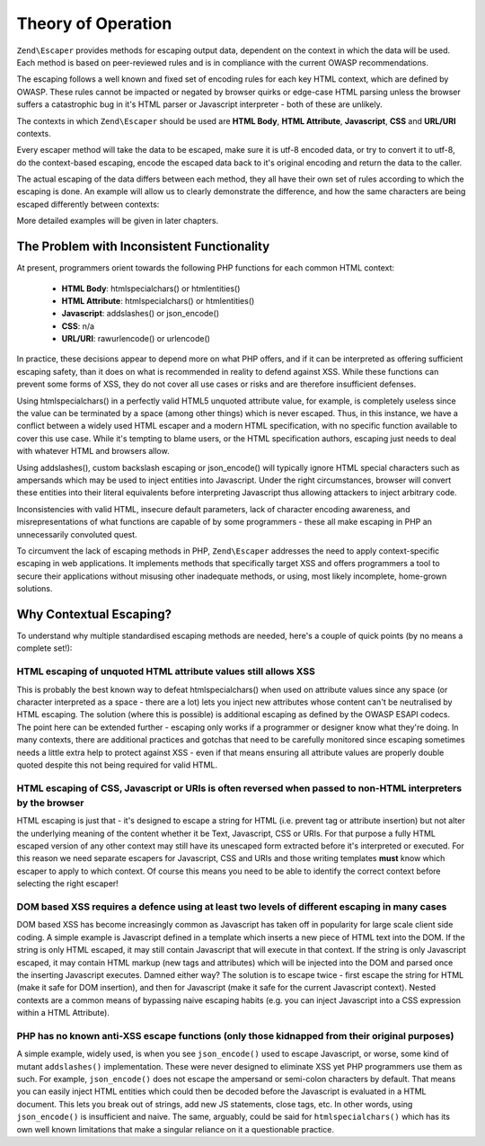 .. _zend.escaper.theory-of-operation:

Theory of Operation
===================

``Zend\Escaper`` provides methods for escaping output data, dependent on the context in which the data will be used.
Each method is based on peer-reviewed rules and is in compliance with the current OWASP recommendations.

The escaping follows a well known and fixed set of encoding rules for each key HTML context, which are defined by
OWASP. These rules cannot be impacted or negated by browser quirks or edge-case HTML parsing unless the browser 
suffers a catastrophic bug in it's HTML parser or Javascript interpreter - both of these are unlikely.

The contexts in which ``Zend\Escaper`` should be used are **HTML Body**, **HTML Attribute**, **Javascript**, **CSS**
and **URL/URI** contexts.

Every escaper method will take the data to be escaped, make sure it is utf-8 encoded data, or try to convert it to
utf-8, do the context-based escaping, encode the escaped data back to it's original encoding and return the data to
the caller.

The actual escaping of the data differs between each method, they all have their own set of rules according to which
the escaping is done. An example will allow us to clearly demonstrate the difference, and how the
same characters are being escaped differently between contexts:

.. code-block:: php
    :linenos:

    $escaper = new Zend\Escaper\Escaper('utf-8');

    // &lt;script&gt;alert(&quot;zf2&quot;)&lt;/script&gt;
    echo $escaper->escapeHtml('<script>alert("zf2")</script>');
    // &lt;script&gt;alert&#x28;&quot;zf2&quot;&#x29;&lt;&#x2F;script&gt;
    echo $escaper->escapeHtmlAttr('<script>alert("zf2")</script>');
    // \x3Cscript\x3Ealert\x28\x22zf2\x22\x29\x3C\x2Fscript\x3E
    echo $escaper->escapeJs('<script>alert("zf2")</script>');
    // \3C script\3E alert\28 \22 zf2\22 \29 \3C \2F script\3E 
    echo $escaper->escapeCss('<script>alert("zf2")</script>');
    // %3Cscript%3Ealert%28%22zf2%22%29%3C%2Fscript%3E
    echo $escaper->escapeUrl('<script>alert("zf2")</script>');


More detailed examples will be given in later chapters.

.. _zend.escaper.theory-of-operation.problem-with-inconsistent-functionality:

The Problem with Inconsistent Functionality
-------------------------------------------

At present, programmers orient towards the following PHP functions for each common HTML context:

 - **HTML Body**: htmlspecialchars() or htmlentities()
 - **HTML Attribute**: htmlspecialchars() or htmlentities()
 - **Javascript**: addslashes() or json_encode()
 - **CSS**: n/a
 - **URL/URI**: rawurlencode() or urlencode()


In practice, these decisions appear to depend more on what PHP offers, and if it can be interpreted as offering 
sufficient escaping safety, than it does on what is recommended in reality to defend against XSS. While these 
functions can prevent some forms of XSS, they do not cover all use cases or risks and are therefore insufficient 
defenses.

Using htmlspecialchars() in a perfectly valid HTML5 unquoted attribute value, for example, is completely useless 
since the value can be terminated by a space (among other things) which is never escaped. Thus, in this instance, 
we have a conflict between a widely used HTML escaper and a modern HTML specification, with no specific function 
available to cover this use case. While it's tempting to blame users, or the HTML specification authors, escaping 
just needs to deal with whatever HTML and browsers allow.

Using addslashes(), custom backslash escaping or json_encode() will typically ignore HTML special characters such as
ampersands which may be used to inject entities into Javascript. Under the right circumstances, browser will convert
these entities into their literal equivalents before interpreting Javascript thus allowing attackers to inject 
arbitrary code.

Inconsistencies with valid HTML, insecure default parameters, lack of character encoding awareness, and misrepresentations
of what functions are capable of by some programmers - these all make escaping in PHP an unnecessarily convoluted 
quest.

To circumvent the lack of escaping methods in PHP, ``Zend\Escaper`` addresses the need to apply context-specific
escaping in web applications. It implements methods that specifically target XSS and offers programmers a tool to
secure their applications without misusing other inadequate methods, or using, most likely incomplete, home-grown
solutions.

.. _zend.escaper.theory-of-operation.why-contextual-escaping:

Why Contextual Escaping?
------------------------

To understand why multiple standardised escaping methods are needed, here's a couple of quick points (by no means a
complete set!):

HTML escaping of unquoted HTML attribute values still allows XSS
^^^^^^^^^^^^^^^^^^^^^^^^^^^^^^^^^^^^^^^^^^^^^^^^^^^^^^^^^^^^^^^^

This is probably the best known way to defeat htmlspecialchars() when used on attribute values since any space 
(or character interpreted as a space - there are a lot) lets you inject new attributes whose content can't be 
neutralised by HTML escaping. The solution (where this is possible) is additional escaping as defined by the OWASP
ESAPI codecs. The point here can be extended further - escaping only works if a programmer or designer know what 
they're doing. In many contexts, there are additional practices and gotchas that need to be carefully monitored 
since escaping sometimes needs a little extra help to protect against XSS - even if that means ensuring all 
attribute values are properly double quoted despite this not being required for valid HTML.

HTML escaping of CSS, Javascript or URIs is often reversed when passed to non-HTML interpreters by the browser
^^^^^^^^^^^^^^^^^^^^^^^^^^^^^^^^^^^^^^^^^^^^^^^^^^^^^^^^^^^^^^^^^^^^^^^^^^^^^^^^^^^^^^^^^^^^^^^^^^^^^^^^^^^^^^

HTML escaping is just that - it's designed to escape a string for HTML (i.e. prevent tag or attribute insertion) 
but not alter the underlying meaning of the content whether it be Text, Javascript, CSS or URIs. For that purpose 
a fully HTML escaped version of any other context may still have its unescaped form extracted before it's interpreted
or executed. For this reason we need separate escapers for Javascript, CSS and URIs and those writing templates 
**must** know which escaper to apply to which context. Of course this means you need to be able to identify the 
correct context before selecting the right escaper!

DOM based XSS requires a defence using at least two levels of different escaping in many cases
^^^^^^^^^^^^^^^^^^^^^^^^^^^^^^^^^^^^^^^^^^^^^^^^^^^^^^^^^^^^^^^^^^^^^^^^^^^^^^^^^^^^^^^^^^^^^^

DOM based XSS has become increasingly common as Javascript has taken off in popularity for large scale client side
coding. A simple example is Javascript defined in a template which inserts a new piece of HTML text into the DOM. 
If the string is only HTML escaped, it may still contain Javascript that will execute in that context. If the string
is only Javascript escaped, it may contain HTML markup (new tags and attributes) which will be injected into the DOM
and parsed once the inserting Javascript executes. Damned either way? The solution is to escape twice - first escape
the string for HTML (make it safe for DOM insertion), and then for Javascript (make it safe for the current 
Javascript context). Nested contexts are a common means of bypassing naive escaping habits (e.g. you can inject
Javascript into a CSS expression within a HTML Attribute).

PHP has no known anti-XSS escape functions (only those kidnapped from their original purposes)
^^^^^^^^^^^^^^^^^^^^^^^^^^^^^^^^^^^^^^^^^^^^^^^^^^^^^^^^^^^^^^^^^^^^^^^^^^^^^^^^^^^^^^^^^^^^^^

A simple example, widely used, is when you see ``json_encode()`` used to escape Javascript, or worse, some kind of
mutant ``addslashes()`` implementation. These were never designed to eliminate XSS yet PHP programmers use them as such.
For example, ``json_encode()`` does not escape the ampersand or semi-colon characters by default. That means you can 
easily inject HTML entities which could then be decoded before the Javascript is evaluated in a HTML document. This
lets you break out of strings, add new JS statements, close tags, etc. In other words, using ``json_encode()`` is 
insufficient and naive. The same, arguably, could be said for ``htmlspecialchars()`` which has its own well known
limitations that make a singular reliance on it a questionable practice.
